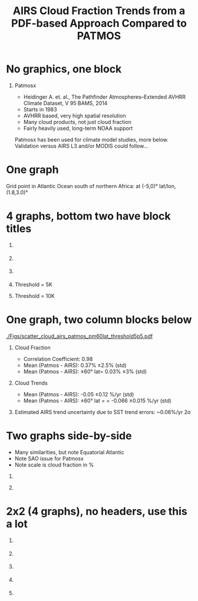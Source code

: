 #+startup: beamer
#+Options: toc:nil H:1
#+LaTeX_CLASS_OPTIONS: [10pt,t]
#+TITLE: \large AIRS Cloud Fraction Trends from a PDF-based Approach Compared to PATMOS
#+BEAMER_HEADER: \subtitle{\footnotesize{AIRS Virtual Science Team Meeting}}
#+BEAMER_HEADER: \date{\vspace{0.1in}\footnotesize{May 12, 2019 \vfill}}
#+BEAMER_HEADER: \author{L. Larrabee Strow\inst{1,2}, Andy Tangborn \inst{2}, and Howard Motteler\inst{2} }
#+BEAMER_HEADER: \institute[UMBC]{\inst{1} UMBC Physics Dept. \and \inst{2}UMBC JCET} 
#+BEAMER_HEADER: \input beamer_setup
#+BEAMER_HEADER: \usetheme{metropolis}
#+BEAMER_HEADER: \metroset{titleformat title=allcaps}
#+BEAMER_HEADER: \renewcommand{\UrlFont}{\small\tt}
#+BEAMER_HEADER: \renewcommand*{\UrlFont}{\footnotesize}
#+BEAMER_HEADER: \tolerance=1000

* No graphics, one block

** Patmosx
   - Heidinger A. et. al., The Pathfinder Atmospheres–Extended AVHRR Climate Dataset, V 95  BAMS, 2014
   - Starts in 1983
   - AVHRR based, very high spatial resolution
   - Many cloud products, not just cloud fraction
   - Fairly heavily used, long-term NOAA support

Patmosx has been used for climate model studies, more below.   \\

Validation versus AIRS L3 and/or MODIS could follow...

* One graph

Grid point in Atlantic Ocean south of northern Africa: at (-5,0)\deg lat/lon, (1.8,3.0)\deg

#+ATTR_LATEX: :width 0.8\linewidth
[[./Figs/airs_pdf_bin_0long_m5deglat_windchan.png]]

* 4 graphs, bottom two have block titles
\vspace{-0.6in}
** 
:PROPERTIES:
:BEAMER_col: 0.55
:BEAMER_env: block
:END:
#+ATTR_LATEX: :width \linewidth
[[./Figs/patmos_mean_cloud_frac.png]]

** 
:PROPERTIES:
:BEAMER_col: 0.55
:BEAMER_env: block
:END:
#+ATTR_LATEX: :width \linewidth
[[./Figs/airs_mean_cloud_frac_true5K_threshold.png]]

** 
:PROPERTIES:
:BEAMER_env: ignoreheading
:END:

\vspace{-0.2in}

** \footnotesize Threshold = 5K
:PROPERTIES:
:BEAMER_col: 0.55
:BEAMER_env: block
:END:

\vspace{-0.1in}

#+ATTR_LATEX: :width \linewidth
[[./Figs/patmos_minus_airs_mean_cloud_frac_true5Kcloud.png]]

** \footnotesize Threshold = 10K
:PROPERTIES:
:BEAMER_col: 0.55
:BEAMER_env: block
:END:

\vspace{-0.1in}

#+ATTR_LATEX: :width \linewidth
[[./Figs/patmos_minus_airs_mean_cloud_frac.png]]

* One graph, two column blocks below

\vspace{-0.15in}

#+ATTR_LATEX: :width 0.55\linewidth
[[./Figs/scatter_cloud_airs_patmos_pm60lat_threshold5p5.pdf]]

\vspace{-0.3in}

** Cloud Fraction
:PROPERTIES:
:BEAMER_col: 0.6
:BEAMER_env: block
:END:
#+LaTeX: \begin{footnotesize}
- Correlation Coefficient:  0.98
- Mean (Patmos - AIRS):  0.37% \pm 2.5% (std)
- Mean (Patmos - AIRS): \pm60\deg lat= 0.03% \pm 3% (std)
#+LaTeX: \end{footnotesize}
** Cloud Trends 
:PROPERTIES:
:BEAMER_col: 0.6
:BEAMER_env: block
:END:
#+LaTeX: \begin{footnotesize}
- Mean (Patmos - AIRS): -0.05 \pm0.12 %/yr (std)
- Mean (Patmos - AIRS): \pm60\deg lat = = -0.066 \pm0.015 %/yr (std)
#+LaTeX: \end{footnotesize}

** 
:PROPERTIES:
:BEAMER_env: ignoreheading
:END:

\vspace{-0.05in}
\footnotesize Estimated AIRS trend uncertainty due to SST trend errors:  ~0.06%/yr 2\sigma

* Two graphs side-by-side
- Many similarities, but note Equatorial Atlantic
- Note SAO issue for Patmosx
- Note scale is cloud fraction in %

** 
:PROPERTIES:
:BEAMER_col: 0.55
:BEAMER_env: block
:END:
#+ATTR_LATEX: :width \linewidth
[[./Figs/patmos_cf_rate_smooth.png]]


** 
:PROPERTIES:
:BEAMER_col: 0.55
:BEAMER_env: block
:END:
#+ATTR_LATEX: :width \linewidth
[[./Figs/airs_cf_rate_smooth.png]]

* 2x2 (4 graphs), no headers, use this a lot
\vspace{-0.5in}
** 
:PROPERTIES:
:BEAMER_col: 0.55
:BEAMER_env: block
:END:
#+ATTR_LATEX: :width \linewidth
[[./Figs/airs_percent_trend_unc.png]]

** 
:PROPERTIES:
:BEAMER_col: 0.55
:BEAMER_env: block
:END:
#+ATTR_LATEX: :width \linewidth
[[./Figs/patmos_percent_trend_unc.png]]

** 
:PROPERTIES:
:BEAMER_env: ignoreheading
:END:

\vspace{-0.45in}
** 
:PROPERTIES:
:BEAMER_col: 0.55
:BEAMER_env: block
:END:
#+ATTR_LATEX: :width \linewidth
[[./Figs/airs_percent_trend_unc_czoom.png]]
** 
:PROPERTIES:
:BEAMER_col: 0.55
:BEAMER_env: block
:END:
#+ATTR_LATEX: :width \linewidth
[[./Figs/patmos_percent_trend_unc_czoom.png]]


